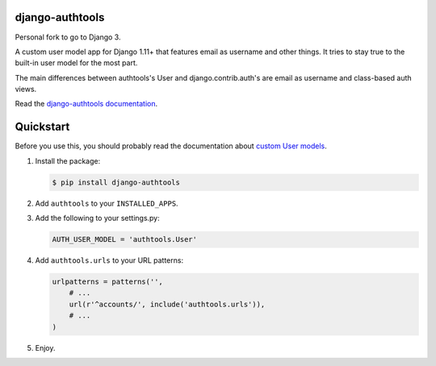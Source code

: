 django-authtools
================

Personal fork to go to Django 3.

.. image:: https://travis-ci.org/fusionbox/django-authtools.png
   :target: http://travis-ci.org/fusionbox/django-authtools
   :alt: Build Status


A custom user model app for Django 1.11+ that features email as username and
other things. It tries to stay true to the built-in user model for the most
part.

The main differences between authtools's User and django.contrib.auth's are
email as username and class-based auth views.

Read the `django-authtools documentation
<https://django-authtools.readthedocs.org/en/latest/>`_.

Quickstart
==========

Before you use this, you should probably read the documentation about `custom
User models
<https://docs.djangoproject.com/en/dev/topics/auth/customizing/#substituting-a-custom-user-model>`_.

1.  Install the package:

    .. code-block:: bash

        $ pip install django-authtools

2.  Add ``authtools`` to your ``INSTALLED_APPS``.

3.  Add the following to your settings.py:

    .. code-block:: python

        AUTH_USER_MODEL = 'authtools.User'

4.  Add ``authtools.urls`` to your URL patterns:

    .. code-block:: python

        urlpatterns = patterns('',
            # ...
            url(r'^accounts/', include('authtools.urls')),
            # ...
        )

5.  Enjoy.
